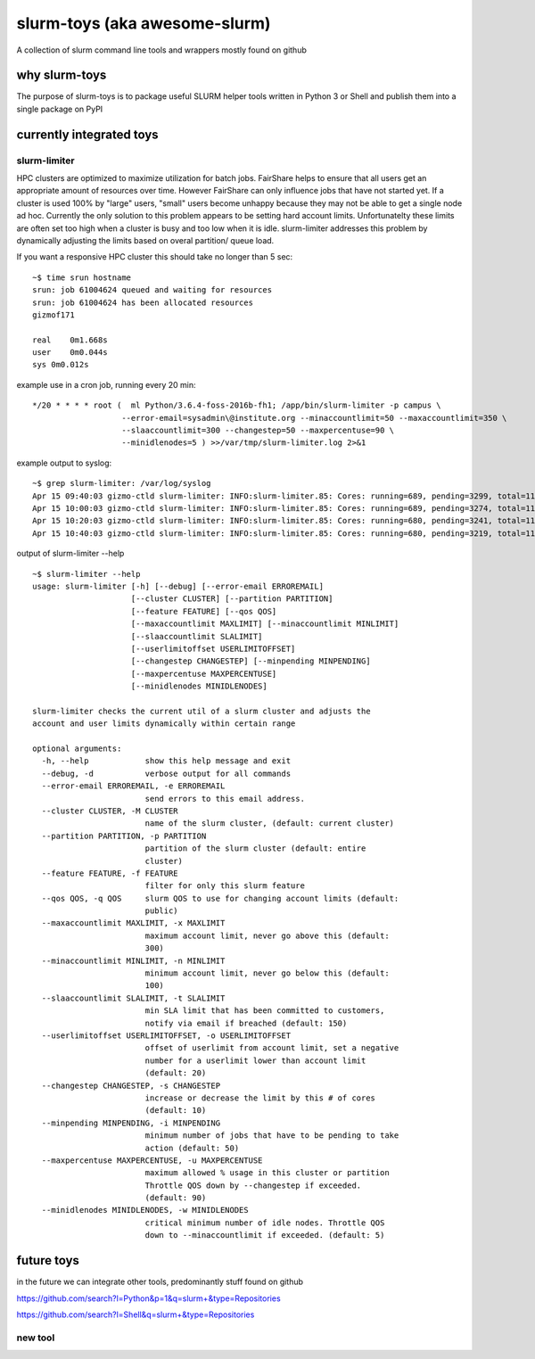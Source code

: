 slurm-toys (aka awesome-slurm)
==============================

A collection of slurm command line tools and wrappers mostly found on github

why slurm-toys
--------------

The purpose of slurm-toys is to package useful SLURM helper tools written in Python 3 or Shell and
publish them into a single package on PyPI

currently integrated toys
-------------------------

slurm-limiter
~~~~~~~~~~~~~

HPC clusters are optimized to maximize utilization for batch jobs. FairShare helps to ensure that
all users get an appropriate amount of resources over time. However FairShare can only influence
jobs that have not started yet. If a cluster is used 100% by "large" users, "small" users become
unhappy because they may not be able to get a single node ad hoc. Currently the only solution to
this problem appears to be setting hard account limits. Unfortunatelty these limits are often set
too high when a cluster is busy and too low when it is idle. slurm-limiter addresses this problem by
dynamically adjusting the limits based on overal partition/ queue load.

If you want a responsive HPC cluster this should take no longer than 5 sec:

::

    ~$ time srun hostname 
    srun: job 61004624 queued and waiting for resources
    srun: job 61004624 has been allocated resources
    gizmof171

    real    0m1.668s
    user    0m0.044s
    sys 0m0.012s

example use in a cron job, running every 20 min:

::

    */20 * * * * root (  ml Python/3.6.4-foss-2016b-fh1; /app/bin/slurm-limiter -p campus \ 
                       --error-email=sysadmin\@institute.org --minaccountlimit=50 --maxaccountlimit=350 \ 
                       --slaaccountlimit=300 --changestep=50 --maxpercentuse=90 \
                       --minidlenodes=5 ) >>/var/tmp/slurm-limiter.log 2>&1

example output to syslog:

::

    ~$ grep slurm-limiter: /var/log/syslog
    Apr 15 09:40:03 gizmo-ctld slurm-limiter: INFO:slurm-limiter.85: Cores: running=689, pending=3299, total=1180, Usage=58 %, Limits: 350 / 370, Nodes: idle=101
    Apr 15 10:00:03 gizmo-ctld slurm-limiter: INFO:slurm-limiter.85: Cores: running=689, pending=3274, total=1180, Usage=58 %, Limits: 350 / 370, Nodes: idle=101
    Apr 15 10:20:03 gizmo-ctld slurm-limiter: INFO:slurm-limiter.85: Cores: running=680, pending=3241, total=1180, Usage=57 %, Limits: 350 / 370, Nodes: idle=102
    Apr 15 10:40:03 gizmo-ctld slurm-limiter: INFO:slurm-limiter.85: Cores: running=680, pending=3219, total=1180, Usage=57 %, Limits: 350 / 370, Nodes: idle=102

output of slurm-limiter --help

::

    ~$ slurm-limiter --help
    usage: slurm-limiter [-h] [--debug] [--error-email ERROREMAIL]
                         [--cluster CLUSTER] [--partition PARTITION]
                         [--feature FEATURE] [--qos QOS]
                         [--maxaccountlimit MAXLIMIT] [--minaccountlimit MINLIMIT]
                         [--slaaccountlimit SLALIMIT]
                         [--userlimitoffset USERLIMITOFFSET]
                         [--changestep CHANGESTEP] [--minpending MINPENDING]
                         [--maxpercentuse MAXPERCENTUSE]
                         [--minidlenodes MINIDLENODES]

    slurm-limiter checks the current util of a slurm cluster and adjusts the
    account and user limits dynamically within certain range

    optional arguments:
      -h, --help            show this help message and exit
      --debug, -d           verbose output for all commands
      --error-email ERROREMAIL, -e ERROREMAIL
                            send errors to this email address.
      --cluster CLUSTER, -M CLUSTER
                            name of the slurm cluster, (default: current cluster)
      --partition PARTITION, -p PARTITION
                            partition of the slurm cluster (default: entire
                            cluster)
      --feature FEATURE, -f FEATURE
                            filter for only this slurm feature
      --qos QOS, -q QOS     slurm QOS to use for changing account limits (default:
                            public)
      --maxaccountlimit MAXLIMIT, -x MAXLIMIT
                            maximum account limit, never go above this (default:
                            300)
      --minaccountlimit MINLIMIT, -n MINLIMIT
                            minimum account limit, never go below this (default:
                            100)
      --slaaccountlimit SLALIMIT, -t SLALIMIT
                            min SLA limit that has been committed to customers,
                            notify via email if breached (default: 150)
      --userlimitoffset USERLIMITOFFSET, -o USERLIMITOFFSET
                            offset of userlimit from account limit, set a negative
                            number for a userlimit lower than account limit
                            (default: 20)
      --changestep CHANGESTEP, -s CHANGESTEP
                            increase or decrease the limit by this # of cores
                            (default: 10)
      --minpending MINPENDING, -i MINPENDING
                            minimum number of jobs that have to be pending to take
                            action (default: 50)
      --maxpercentuse MAXPERCENTUSE, -u MAXPERCENTUSE
                            maximum allowed % usage in this cluster or partition
                            Throttle QOS down by --changestep if exceeded.
                            (default: 90)
      --minidlenodes MINIDLENODES, -w MINIDLENODES
                            critical minimum number of idle nodes. Throttle QOS
                            down to --minaccountlimit if exceeded. (default: 5)

future toys
-----------

in the future we can integrate other tools, predominantly stuff found on github

https://github.com/search?l=Python&p=1&q=slurm+&type=Repositories

https://github.com/search?l=Shell&q=slurm+&type=Repositories

new tool
~~~~~~~~
